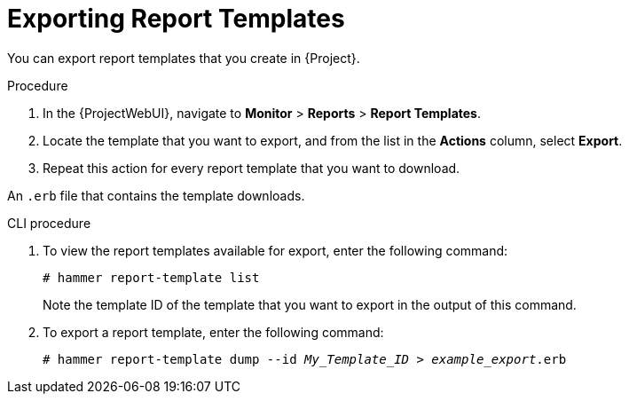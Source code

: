 [id="Exporting_Report_Templates_{context}"]
= Exporting Report Templates

You can export report templates that you create in {Project}.

.Procedure
. In the {ProjectWebUI}, navigate to *Monitor* > *Reports* > *Report Templates*.
. Locate the template that you want to export, and from the list in the *Actions* column, select *Export*.
. Repeat this action for every report template that you want to download.

An `.erb` file that contains the template downloads.

.CLI procedure
. To view the report templates available for export, enter the following command:
+
[options="nowrap", subs="+quotes,attributes"]
----
# hammer report-template list
----
+
Note the template ID of the template that you want to export in the output of this command.
. To export a report template, enter the following command:
+
[options="nowrap", subs="+quotes,attributes"]
----
# hammer report-template dump --id _My_Template_ID_ > _example_export_.erb
----
